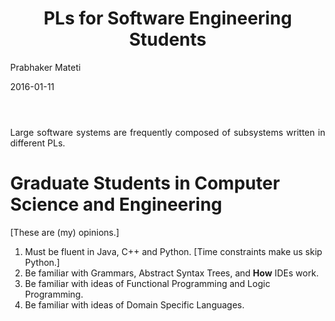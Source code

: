 # -*- mode: org -*-
#+DATE: 2016-01-11
#+TITLE: PLs for Software Engineering Students
#+AUTHOR: Prabhaker Mateti
#+HTML_LINK_UP: ../
#+HTML_LINK_HOME: ../../
#+HTML_HEAD: <style> P {text-align: justify} code, pre {color: brown;} @media screen {BODY {margin: 10%} }</style>
#+BIND: org-html-preamble-format (("en" "<a href=\"../../\"> ../../</a>"))
#+BIND: org-html-postamble-format (("en" "<hr size=1>Copyright &copy; 2016 %e &bull; <a href=\"http://www.wright.edu/~pmateti\"> www.wright.edu/~pmateti</a>  %d"))
#+STARTUP:showeverything
#+OPTIONS: toc:nil

Large software systems are frequently composed of subsystems written
in different PLs.

* Graduate Students in Computer Science and Engineering

[These are (my) opinions.]

1. Must be fluent in Java, C++ and Python.  [Time constraints make us
   skip Python.]
1. Be familiar with Grammars, Abstract Syntax Trees, and *How* IDEs work.
1. Be familiar with ideas of Functional Programming and Logic Programming.
1. Be familiar with ideas of Domain Specific Languages.

